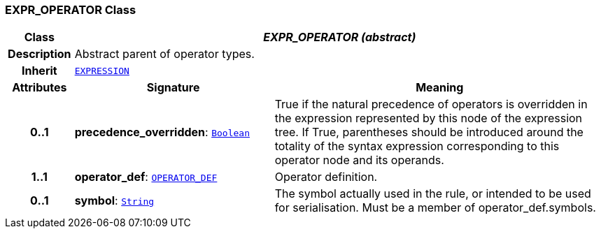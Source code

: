 === EXPR_OPERATOR Class

[cols="^1,3,5"]
|===
h|*Class*
2+^h|*__EXPR_OPERATOR (abstract)__*

h|*Description*
2+a|Abstract parent of operator types.

h|*Inherit*
2+|`<<_expression_class,EXPRESSION>>`

h|*Attributes*
^h|*Signature*
^h|*Meaning*

h|*0..1*
|*precedence_overridden*: `link:/releases/BASE/{base_release}/foundation_types.html#_boolean_class[Boolean^]`
a|True if the natural precedence of operators is overridden in the expression represented by this node of the expression tree. If True, parentheses should be introduced around the totality of the syntax expression corresponding to this operator node and its operands.

h|*1..1*
|*operator_def*: `<<_operator_def_class,OPERATOR_DEF>>`
a|Operator definition.

h|*0..1*
|*symbol*: `link:/releases/BASE/{base_release}/foundation_types.html#_string_class[String^]`
a|The symbol actually used in the rule, or intended to be used for serialisation. Must be a member of operator_def.symbols.
|===
